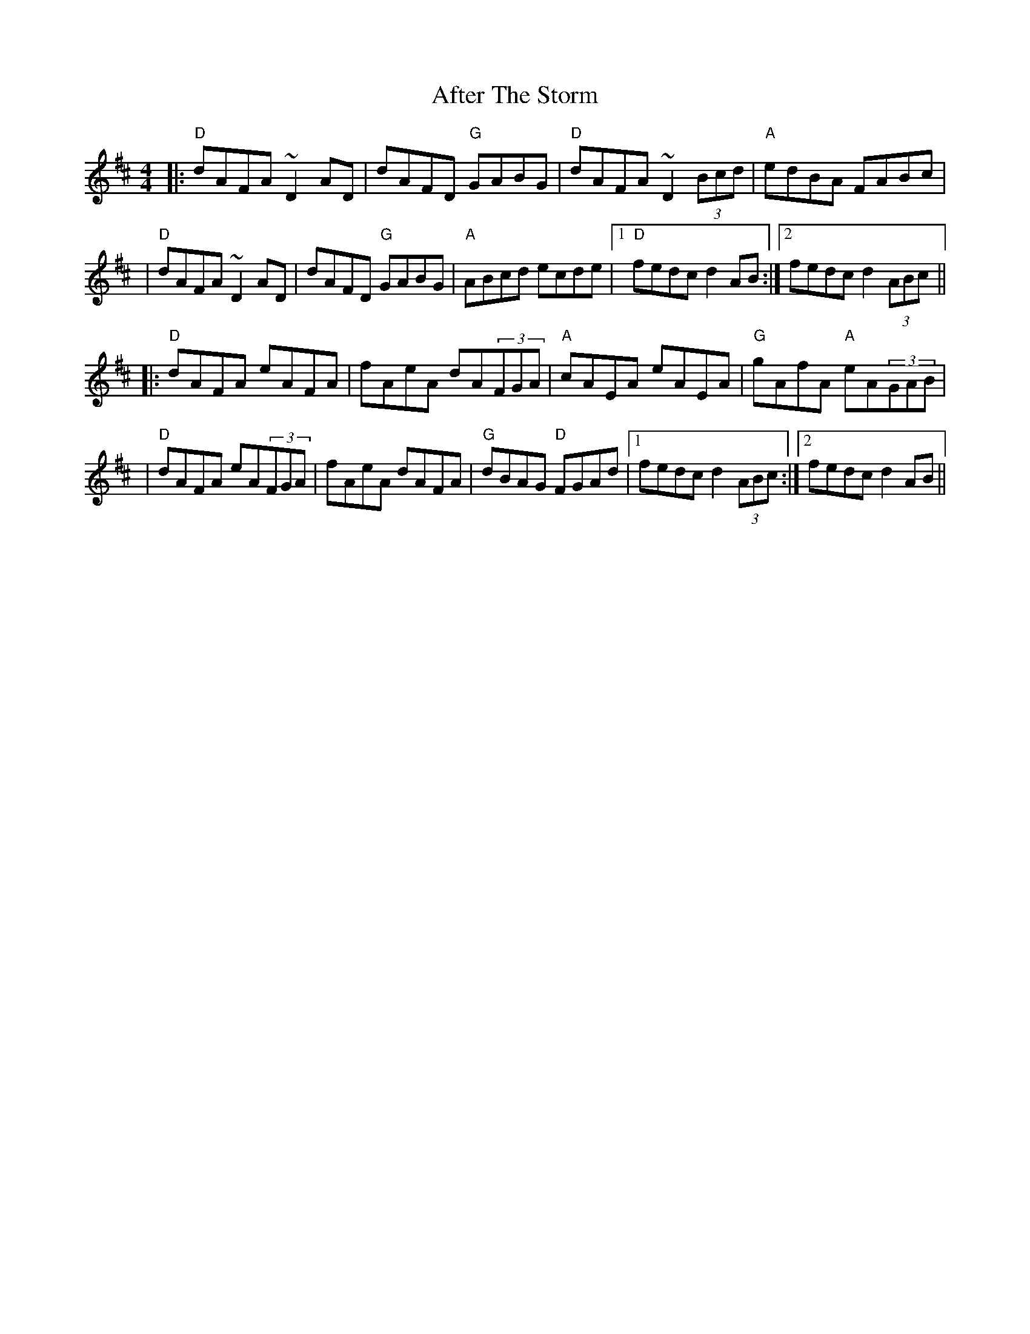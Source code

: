X: 2
T: After The Storm
Z: JosephC
S: https://thesession.org/tunes/7933#setting19198
R: reel
M: 4/4
L: 1/8
K: Dmaj
|:"D"dAFA ~D2AD|dAFD "G"GABG|"D"dAFA ~D2(3Bcd|"A"edBA FABc||"D"dAFA ~D2AD|dAFD "G"GABG|"A"ABcd ecde|1"D"fedc d2AB:|2fedc d2(3ABc|||:"D"dAFA eAFA|fAeA dA(3FGA|"A"cAEA eAEA|"G"gAfA "A"eA(3GAB||"D"dAFA eA(3FGA|fAeA dAFA|"G"dBAG "D"FGAd|1fedc d2(3ABc:|2fedc d2AB||
